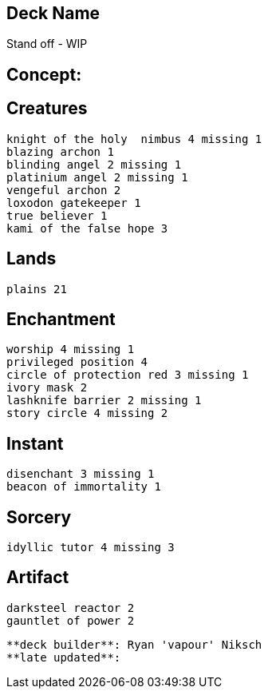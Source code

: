 == Deck Name
Stand off - WIP


== Concept:

== Creatures
----
knight of the holy  nimbus 4 missing 1
blazing archon 1
blinding angel 2 missing 1
platinium angel 2 missing 1
vengeful archon 2
loxodon gatekeeper 1
true believer 1
kami of the false hope 3
----


== Lands 
----
plains 21
----


== Enchantment
----
worship 4 missing 1
privileged position 4
circle of protection red 3 missing 1
ivory mask 2
lashknife barrier 2 missing 1
story circle 4 missing 2
----


== Instant
----
disenchant 3 missing 1
beacon of immortality 1
----


== Sorcery
----
idyllic tutor 4 missing 3
----


== Artifact
----
darksteel reactor 2
gauntlet of power 2
----


----
**deck builder**: Ryan 'vapour' Niksch
**late updated**:
----